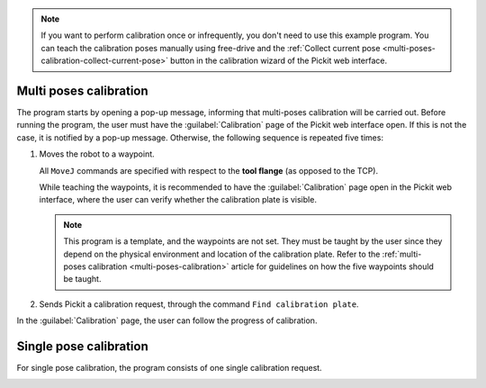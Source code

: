 .. note::
  If you want to perform calibration once or infrequently, you don't need to use this example program.
  You can teach the calibration poses manually using free-drive and the :ref:`Collect current pose <multi-poses-calibration-collect-current-pose>` button in the calibration wizard of the Pickit web interface.

Multi poses calibration
-----------------------

.. image:: /assets/images/robot-integrations/ur/urcap-calibration-1.png

The program starts by opening a pop-up message, informing that multi-poses calibration will be carried out. Before running the program, the user must have the :guilabel:`Calibration` page of the Pickit web interface open. If this is not the case, it is notified by a pop-up message. Otherwise, the following sequence is repeated five times:

#. Moves the robot to a waypoint.

   .. image:: /assets/images/robot-integrations/ur/urcap-calibration-2.png
      :scale: 50 %

   All ``MoveJ`` commands are specified with respect to the **tool flange** (as opposed to the TCP).

   While teaching the waypoints, it is recommended to have the :guilabel:`Calibration` page open in the Pickit web interface, where the user can verify whether the calibration plate is visible.

   .. note::
      This program is a template, and the waypoints are not set. They must be taught by the user since they depend on the physical environment and location of the calibration plate.
      Refer to the :ref:`multi-poses calibration <multi-poses-calibration>` article for guidelines on how the five waypoints should be taught.

#. Sends Pickit a calibration request, through the command ``Find calibration plate``.

   .. image:: /assets/images/robot-integrations/ur/urcap-calibration-3.png
      :scale: 50 %


In the :guilabel:`Calibration` page, the user can follow the progress of calibration. 

Single pose calibration
-----------------------

For single pose calibration, the program consists of one single calibration request.

.. image:: /assets/images/robot-integrations/ur/urcap-calibration-4.png
